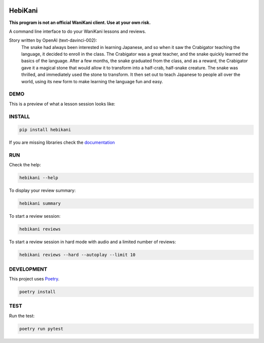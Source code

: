 .. image:: https://img.shields.io/endpoint?url=https://gist.githubusercontent.com/ajite/c90a126b4e926b94c07a36ac78e9a9ad/raw/hebikani_coverage.json
	:target: https://github.com/ajite/hebikani
	:alt: Coverage

.. image:: https://readthedocs.org/projects/hebikani/badge/?version=latest
	:target: https://hebikani.readthedocs.io/en/latest/?badge=latest
	:alt: Documentation Status

HebiKani
============

**This program is not an official WaniKani client. Use at your own risk.**

A command line interface to do your WaniKani lessons and reviews.

.. raw:: html

  <p align="center">
    <img width="300" height="300" src="docs/source/_static/logo.png">
  </p>

Story written by OpenAI (text-davinci-002):
   |   The snake had always been interested in learning Japanese, and so when it saw the Crabigator teaching the language, it decided to enroll in the class. The Crabigator was a great teacher, and the snake quickly learned the basics of the language. After a few months, the snake graduated from the class, and as a reward, the Crabigator gave it a magical stone that would allow it to transform into a half-crab, half-snake creature. The snake was thrilled, and immediately used the stone to transform. It then set out to teach Japanese to people all over the world, using its new form to make learning the language fun and easy.

DEMO
----

This is a preview of what a lesson session looks like:

.. figure:: docs/source/_static/demo.gif
   :alt: CLI demo gif

INSTALL
-------

.. code-block:: bash

    pip install hebikani

If you are missing libraries check the  `documentation <https://hebikani.readthedocs.io/en/latest/install.html>`_

RUN
---

Check the help:

.. code-block:: bash

    hebikani --help

To display your review summary:

.. code-block:: bash

    hebikani summary

To start a review session:

.. code-block:: bash

    hebikani reviews

To start a review session in hard mode with audio and a limited number of reviews:

.. code-block:: bash

    hebikani reviews --hard --autoplay --limit 10

DEVELOPMENT
-----------
This project uses `Poetry <https://python-poetry.org/docs/>`_.

.. code-block:: bash

    poetry install

TEST
----

Run the test:

.. code-block:: bash

    poetry run pytest
